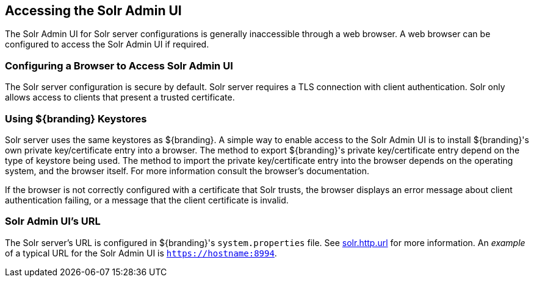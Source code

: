 :title: Accessing the Solr Admin UI
:type: subConfiguration
:status: published
:parent: Configuring Solr
:summary: Accessing the Solr Admin UI.
:order: 03

== {title}

The Solr Admin UI for Solr server configurations is generally inaccessible through a web browser.
A web browser can be configured to access the Solr Admin UI if required.


=== Configuring a Browser to Access Solr Admin UI

The Solr server configuration is secure by default. Solr server requires a TLS connection
with client authentication. Solr only allows access to clients that present
a trusted certificate.

=== Using ${branding} Keystores

Solr server uses the same keystores as ${branding}. A simple way to enable access to the
Solr Admin UI is to install ${branding}'s own private key/certificate entry into a browser. The
method to export ${branding}'s private key/certificate entry depend on
the type of keystore being used. The method to import the private key/certificate entry
into the browser depends on the operating system, and the browser itself. For more information
consult the browser's documentation.

If the browser is not correctly configured with a
certificate that Solr trusts, the browser displays an error message about client authentication
failing, or a message that the client certificate is invalid.

=== Solr Admin UI's URL

The Solr server's URL is configured in ${branding}'s `system.properties` file. See
<<{managing-prefix}solr_server_url,solr.http.url>> for more information.
An _example_ of a typical URL for the Solr Admin UI is `https://hostname:8994`.